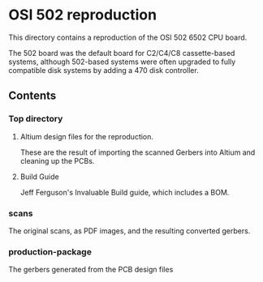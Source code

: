 * OSI 502 reproduction

This directory contains a reproduction of the OSI 502 6502 CPU board.

The 502 board was the default board for C2/C4/C8 cassette-based systems, although 502-based systems were often upgraded
to fully compatible disk systems by adding a 470 disk controller.

** Contents
*** Top directory
**** Altium design files for the reproduction. 
These are the result of importing the scanned Gerbers into Altium and cleaning up the PCBs.

**** Build Guide
Jeff Ferguson's Invaluable Build guide, which includes a BOM.

*** scans
The original scans, as PDF images, and the resulting converted gerbers.

*** production-package
The gerbers generated from the PCB design files
